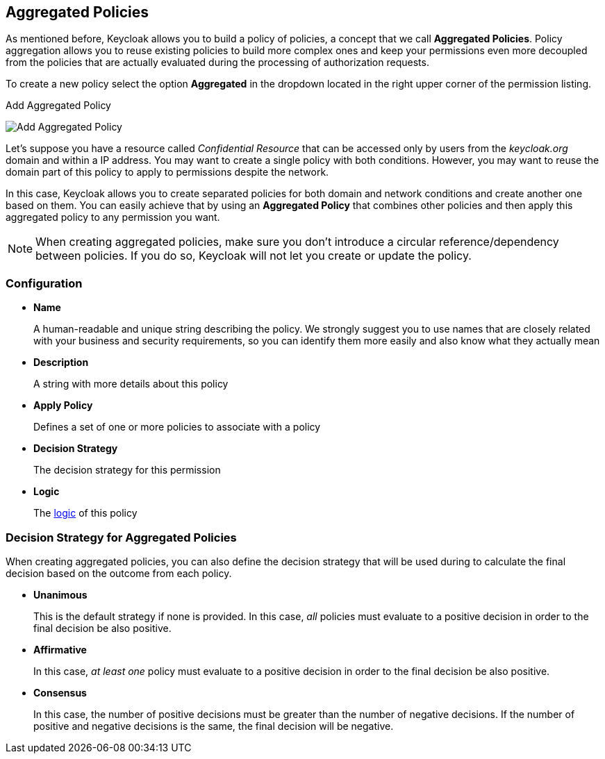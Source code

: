 == Aggregated Policies

As mentioned before, Keycloak allows you to build a policy of policies, a concept that we call *Aggregated Policies*. Policy aggregation allows you to reuse existing policies to build more complex ones and keep your permissions even more decoupled from the
policies that are actually evaluated during the processing of authorization requests.

To create a new policy select the option *Aggregated* in the dropdown located in the right upper corner of the permission listing.

.Add Aggregated Policy
image:../../images/policy/create-aggregated.png[alt="Add Aggregated Policy"]

Let's suppose you have a resource called _Confidential Resource_ that can be accessed only by users from the _keycloak.org_ domain and within a IP address.
You may want to create a single policy with both conditions. However, you may want to reuse the domain part of this policy to apply to permissions despite the network.

In this case, Keycloak allows you to create separated policies for both domain and network conditions and create another one based on
them. You can easily achieve that by using an *Aggregated Policy* that combines other policies and then apply this aggregated policy to any permission you want.

[NOTE]
When creating aggregated policies, make sure you don't introduce a circular reference/dependency between policies. If you do so, Keycloak will not let you create or update the policy.

=== Configuration

* *Name*
+
A human-readable and unique string describing the policy. We strongly suggest you to use names that are closely related with your business and security requirements, so you
can identify them more easily and also know what they actually mean
+
* *Description*
+
A string with more details about this policy
+
* *Apply Policy*
+
Defines a set of one or more policies to associate with a policy
+
* *Decision Strategy*
+
The decision strategy for this permission
+
* *Logic*
+
The link:logic.html[logic] of this policy

=== Decision Strategy for Aggregated Policies

When creating aggregated policies, you can also define the decision strategy that will be used during to calculate the final decision based on the outcome from each policy.

* *Unanimous*
+
This is the default strategy if none is provided. In this case, _all_ policies must evaluate to a positive decision in order to the final decision be also positive.
+
* *Affirmative*
+
In this case, _at least one_ policy must evaluate to a positive decision in order to the final decision be also positive.
+
* *Consensus*
+
In this case, the number of positive decisions must be greater than the number of negative decisions. If the number of positive and negative decisions is the same, the final decision will be negative.